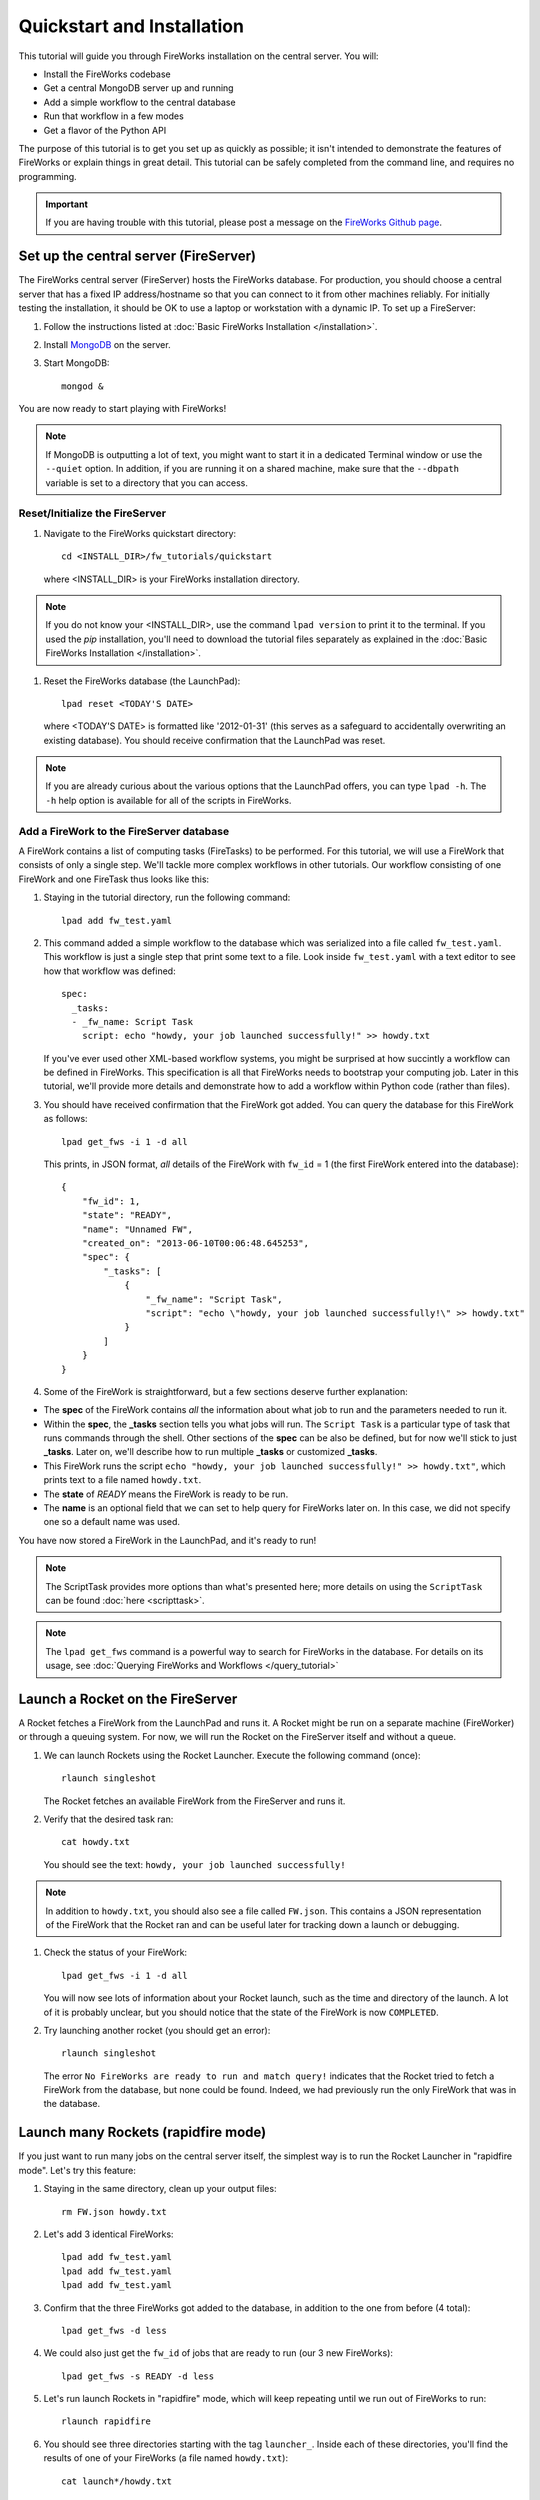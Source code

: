 ===========================
Quickstart and Installation
===========================

This tutorial will guide you through FireWorks installation on the central server. You will:

* Install the FireWorks codebase
* Get a central MongoDB server up and running
* Add a simple workflow to the central database
* Run that workflow in a few modes
* Get a flavor of the Python API

The purpose of this tutorial is to get you set up as quickly as possible; it isn't intended to demonstrate the features of FireWorks or explain things in great detail. This tutorial can be safely completed from the command line, and requires no programming.

.. important:: If you are having trouble with this tutorial, please post a message on the `FireWorks Github page <https://github.com/materialsproject/fireworks/issues>`_.

Set up the central server (FireServer)
======================================

The FireWorks central server (FireServer) hosts the FireWorks database. For production, you should choose a central server that has a fixed IP address/hostname so that you can connect to it from other machines reliably. For initially testing the installation, it should be OK to use a laptop or workstation with a dynamic IP. To set up a FireServer:

#. Follow the instructions listed at :doc:`Basic FireWorks Installation </installation>`.

#. Install `MongoDB <http://www.mongodb.org>`_ on the server.

#. Start MongoDB::

    mongod &

You are now ready to start playing with FireWorks!

.. note:: If MongoDB is outputting a lot of text, you might want to start it in a dedicated Terminal window or use the ``--quiet`` option. In addition, if you are running it on a shared machine, make sure that the ``--dbpath`` variable is set to a directory that you can access.

Reset/Initialize the FireServer
-------------------------------

#. Navigate to the FireWorks quickstart directory::

    cd <INSTALL_DIR>/fw_tutorials/quickstart

   where <INSTALL_DIR> is your FireWorks installation directory.

.. note:: If you do not know your <INSTALL_DIR>, use the command ``lpad version`` to print it to the terminal. If you used the `pip` installation, you'll need to download the tutorial files separately as explained in the :doc:`Basic FireWorks Installation </installation>`.
 
#. Reset the FireWorks database (the LaunchPad)::

    lpad reset <TODAY'S DATE>

   where <TODAY'S DATE> is formatted like '2012-01-31' (this serves as a safeguard to accidentally overwriting an existing database). You should receive confirmation that the LaunchPad was reset.

.. note:: If you are already curious about the various options that the LaunchPad offers, you can type ``lpad -h``. The ``-h`` help option is available for all of the scripts in FireWorks.

Add a FireWork to the FireServer database
-----------------------------------------

A FireWork contains a list of computing tasks (FireTasks) to be performed. For this tutorial, we will use a FireWork that consists of only a single step. We'll tackle more complex workflows in other tutorials. Our workflow consisting of one FireWork and one FireTask thus looks like this:

.. image:: _static/single_fw.png
   :width: 200px
   :align: center
   :alt: Single FireWork

#. Staying in the tutorial directory, run the following command::

    lpad add fw_test.yaml

#. This command added a simple workflow to the database which was serialized into a file called ``fw_test.yaml``. This workflow is just a single step that print some text to a file. Look inside ``fw_test.yaml`` with a text editor to see how that workflow was defined::

    spec:
      _tasks:
      - _fw_name: Script Task
        script: echo "howdy, your job launched successfully!" >> howdy.txt

   If you've ever used other XML-based workflow systems, you might be surprised at how succintly a workflow can be defined in FireWorks. This specification is all that FireWorks needs to bootstrap your computing job. Later in this tutorial, we'll provide more details and demonstrate how to add a workflow within Python code (rather than files).

#. You should have received confirmation that the FireWork got added. You can query the database for this FireWork as follows::

    lpad get_fws -i 1 -d all

   This prints, in JSON format, *all* details of the FireWork with ``fw_id`` = 1 (the first FireWork entered into the database)::

    {
        "fw_id": 1,
        "state": "READY",
        "name": "Unnamed FW",
        "created_on": "2013-06-10T00:06:48.645253",
        "spec": {
            "_tasks": [
                {
                    "_fw_name": "Script Task",
                    "script": "echo \"howdy, your job launched successfully!\" >> howdy.txt"
                }
            ]
        }
    }

#. Some of the FireWork is straightforward, but a few sections deserve further explanation:

* The **spec** of the FireWork contains *all* the information about what job to run and the parameters needed to run it.
* Within the **spec**, the **_tasks** section tells you what jobs will run. The ``Script Task`` is a particular type of task that runs commands through the shell. Other sections of the **spec** can be also be defined, but for now we'll stick to just **_tasks**. Later on, we'll describe how to run multiple **_tasks** or customized **_tasks**.
* This FireWork runs the script ``echo "howdy, your job launched successfully!" >> howdy.txt"``, which prints text to a file named ``howdy.txt``.
* The **state** of *READY* means the FireWork is ready to be run.
* The **name** is an optional field that we can set to help query for FireWorks later on. In this case, we did not specify one so a default name was used.

You have now stored a FireWork in the LaunchPad, and it's ready to run!

.. note:: The ScriptTask provides more options than what's presented here; more details on using the ``ScriptTask`` can be found :doc:`here <scripttask>`.
.. note:: The ``lpad get_fws`` command is a powerful way to search for FireWorks in the database. For details on its usage, see :doc:`Querying FireWorks and Workflows </query_tutorial>`

Launch a Rocket on the FireServer
=================================

A Rocket fetches a FireWork from the LaunchPad and runs it. A Rocket might be run on a separate machine (FireWorker) or through a queuing system. For now, we will run the Rocket on the FireServer itself and without a queue.

1. We can launch Rockets using the Rocket Launcher. Execute the following command (once)::

    rlaunch singleshot
    
   The Rocket fetches an available FireWork from the FireServer and runs it.

#. Verify that the desired task ran::

    cat howdy.txt
    
   You should see the text: ``howdy, your job launched successfully!``

.. note:: In addition to ``howdy.txt``, you should also see a file called ``FW.json``. This contains a JSON representation of the FireWork that the Rocket ran and can be useful later for tracking down a launch or debugging.

#. Check the status of your FireWork::

    lpad get_fws -i 1 -d all
    
   You will now see lots of information about your Rocket launch, such as the time and directory of the launch. A lot of it is probably unclear, but you should notice that the state of the FireWork is now ``COMPLETED``.

#. Try launching another rocket (you should get an error)::

    rlaunch singleshot

   The error ``No FireWorks are ready to run and match query!`` indicates that the Rocket tried to fetch a FireWork from the database, but none could be found. Indeed, we had previously run the only FireWork that was in the database.

Launch many Rockets (rapidfire mode)
====================================

If you just want to run many jobs on the central server itself, the simplest way is to run the Rocket Launcher in "rapidfire mode". Let's try this feature:

#. Staying in the same directory, clean up your output files::

    rm FW.json howdy.txt

#. Let's add 3 identical FireWorks::

    lpad add fw_test.yaml
    lpad add fw_test.yaml
    lpad add fw_test.yaml

#. Confirm that the three FireWorks got added to the database, in addition to the one from before (4 total)::

    lpad get_fws -d less

#. We could also just get the ``fw_id`` of jobs that are ready to run (our 3 new FireWorks)::

    lpad get_fws -s READY -d less

#. Let's run launch Rockets in "rapidfire" mode, which will keep repeating until we run out of FireWorks to run::

    rlaunch rapidfire

#. You should see three directories starting with the tag ``launcher_``. Inside each of these directories, you'll find the results of one of your FireWorks (a file named ``howdy.txt``)::

    cat launch*/howdy.txt

Running FireWorks automatically
===============================

We can set our Rocket Launcher to continuously look for new FireWorks to run. Let's try this feature.

#. Staying in the same directory, clean up your previous output files::

    rm -r launcher_*

#. Start the Rocket Launcher so that it looks for new FireWorks every 10 seconds::

    rlaunch rapidfire --nlaunches infinite --sleep 10

#. **In a new terminal window**, navigate back to your working directory containing ``fw_test.yaml``. Let's insert two FireWorks::

    lpad add fw_test.yaml
    lpad add fw_test.yaml

#. After a few seconds, the Rocket Launcher should have picked up the new jobs and run them. Confirm this is the case::

    cat launch*/howdy.txt

   You should see two outputs, one for each FireWork we inserted.

#. You can continue adding FireWorks as desired; the Rocket Launcher will run them automatically and create a new directory for each job. When you are finished, you can exit out of the Rocket Launcher terminal window and clean up your working directory.

#. As with all FireWorks scripts, you can run the built-in help for more information::

    rlaunch -h
    rlaunch singleshot -h
    rlaunch rapidfire -h

What just happened?
===================

It's important to understand that when you add a FireWork to the LaunchPad using the ``lpad`` script, the job just sits in the database and waits. The LaunchPad does not submit jobs to a computing resource when a new FireWork is added to the LaunchPad. Rather, a computing resource must *request* a computing task by running the Rocket Launcher.

By running the Rocket Launcher from different locations, you can have different computing resources run your jobs. Using rapidfire mode is a convenient way of requesting multiple jobs using a single command.

Python Examples (optional)
=========================

While it's possible to work operate FireWorks using YAML or JSON files, a much cleaner mode of operation is to use Python scripts. For example, here is a runnable script that creates our LaunchPad, defines our test Workflow, and runs it::


    from fireworks.core.firework import FireWork
    from fireworks.core.fworker import FWorker
    from fireworks.core.launchpad import LaunchPad
    from fireworks.core.rocket_launcher import launch_rocket
    from fireworks.user_objects.firetasks.script_task import ScriptTask

    # set up the LaunchPad and reset it
    launchpad = LaunchPad()
    launchpad.reset('', require_password=False)

    # create the FireWork consisting of a single task
    firetask = ScriptTask.from_str('echo "howdy, your job launched successfully!"')
    firework = FireWork(firetask)

    # store workflow and launch it locally
    launchpad.add_wf(firework)
    launch_rocket(launchpad, FWorker())

.. note:: You must have MongoDB running locally on port 27017 for the above example to work. Otherwise, see below.

Here a few modifications that you might already find useful.

Change the MongoDB configuration::

    launchpad = LaunchPad(host="myhost", port=12345, \
    name="fireworks_testing_db", username="my_user", \
    password="my_pass")

Run in rapid-fire mode::

    from fireworks.core.rocket_launcher import rapidfire
    rapidfire(launchpad, FWorker())  # use this line instead of launch_rocket()

Only output warnings and above::

    launchpad = LaunchPad(strm_lvl='WARNING')
    # <code omitted>
    launch_rocket(launchpad, FWorker(), strm_lvl='WARNING')

Write out the Workflow to a flat file, or load a FireWork object from a file::

    fw_yaml = firework.to_file("my_firework.yaml")
    fw = firework.from_file("my_firework.yaml")
    print fw

    fw_json = firework.to_file("my_firework.json")
    fw = firework.from_file("my_firework.json")
    print fw

.. note:: The *to_file()* and *from_file()* functions are available for many FireWork objects, including the LaunchPad and Workflows (which are covered in a later tutorial). Technically, any class in FireWorks that subclasses *FWSerializable* (which is most of them) will allow serialization/deserialization to files if desired.

.. note:: FireWorks automatically detects what type of format you're writing and reading from based on the extension. Both JSON and YAML are fully supported. Of course, if you're using Python, there may not be any need to use files at all!

The code above generally does not use a lot of the optional arguments to keep the examples looking clean and sharp. You might experiment with some of the options - for example, to set up logging when initializing the LaunchPad or control the parameters of rapid-fire mode. You can see the additional arguments by browsing the :doc:`modules documentation </modules>`.

Next steps
==========

At this point, you've successfully stored a simple job in a database and run it later on command. You even executed multiple jobs with a single command: ``rlaunch rapidfire``, and looked for new jobs automatically using the **infinite** Rocket Launcher. This should give a basic feeling of how you can automate many jobs using FireWorks.

However, we still haven't covered many important topics. For example, we have not executed complex workflows, run arbitrary Python code, or run jobs on different types of computing resources. Nor have we really looked into how to monitor and manage jobs and deploy FireWorks in production.

We suggest that you continue by learning how to :doc:`define jobs using FireTasks </firetask_tutorial>`. Alternatively, you could return to the :doc:`home page </index>` and choose a tutorial topic that suits your application.